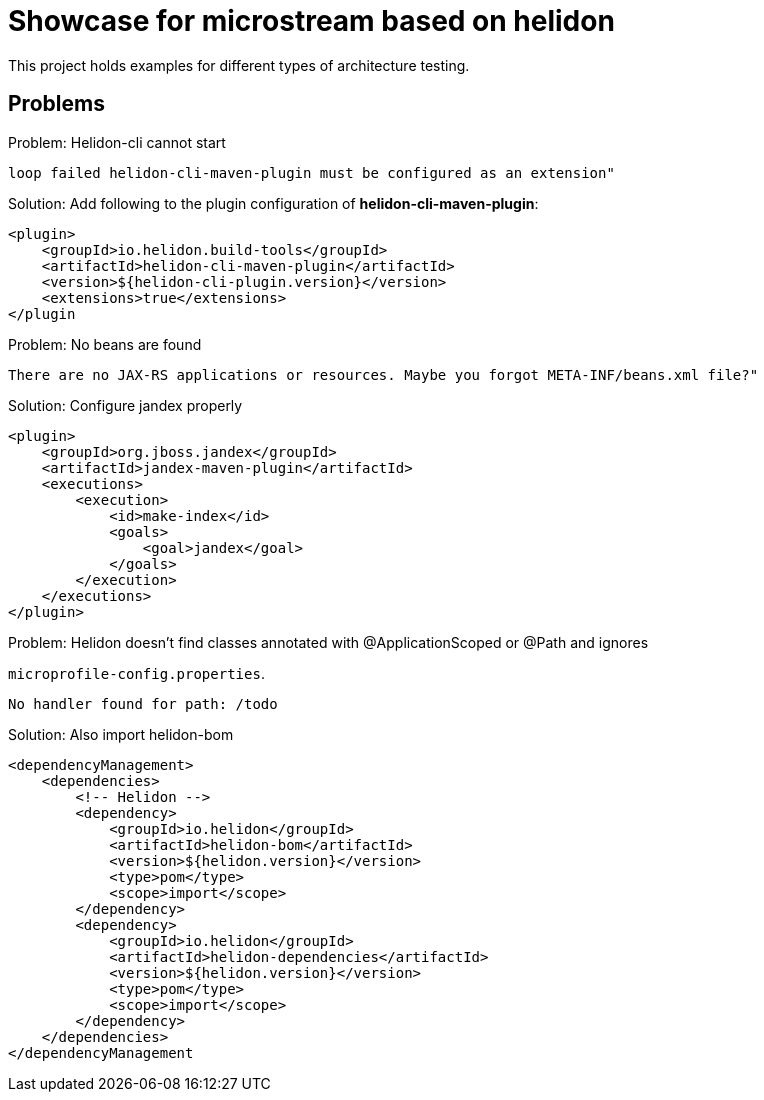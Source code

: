 = Showcase for microstream based on helidon

This project holds examples for different types of architecture testing.

== Problems

.Problem: Helidon-cli cannot start
[source]
----
loop failed helidon-cli-maven-plugin must be configured as an extension"
----

.Solution: Add following to the plugin configuration of **helidon-cli-maven-plugin**:
[source,xml]
----
<plugin>
    <groupId>io.helidon.build-tools</groupId>
    <artifactId>helidon-cli-maven-plugin</artifactId>
    <version>${helidon-cli-plugin.version}</version>
    <extensions>true</extensions>
</plugin
----

.Problem: No beans are found
[source]
----
There are no JAX-RS applications or resources. Maybe you forgot META-INF/beans.xml file?"
----

.Solution: Configure jandex properly
[source,xml]
----
<plugin>
    <groupId>org.jboss.jandex</groupId>
    <artifactId>jandex-maven-plugin</artifactId>
    <executions>
        <execution>
            <id>make-index</id>
            <goals>
                <goal>jandex</goal>
            </goals>
        </execution>
    </executions>
</plugin>
----

.Problem: Helidon doesn't find classes annotated with @ApplicationScoped or @Path and ignores
`microprofile-config.properties`.
[source]
----
No handler found for path: /todo
----

.Solution: Also import helidon-bom
[source,xml]
----
<dependencyManagement>
    <dependencies>
        <!-- Helidon -->
        <dependency>
            <groupId>io.helidon</groupId>
            <artifactId>helidon-bom</artifactId>
            <version>${helidon.version}</version>
            <type>pom</type>
            <scope>import</scope>
        </dependency>
        <dependency>
            <groupId>io.helidon</groupId>
            <artifactId>helidon-dependencies</artifactId>
            <version>${helidon.version}</version>
            <type>pom</type>
            <scope>import</scope>
        </dependency>
    </dependencies>
</dependencyManagement
----